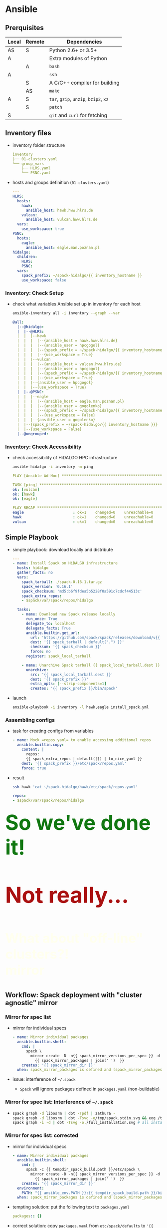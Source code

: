 * Ansible

  #+ATTR_HTML: :width 75%
  [[./figs/spack/Ansible_concepts.svg]]

# https://www.ansible.com/hs-fs/hub/330046/file-481209752.png?width=1484&name=file-481209752.png
# https://1.cms.s81c.com/sites/default/files/2018-11-22/Ansible_ov.png
# https://www.guruadvisor.net/images/numero20/ansible_1/ansible_sketch.gif
# https://thepracticaldev.s3.amazonaws.com/i/skvvt051gys64k62ez0h.png
# logo: https://upload.wikimedia.org/wikipedia/commons/2/24/Ansible_logo.svg
# - [[https://www.ansible.com/use-cases/configuration-management][Configuration Management]]
*** 

  #+ATTR_HTML: :width 75%
  [[./figs/spack/Ansible_local_remote.svg]]

** Prerquisites 

# - [[https://spack.readthedocs.io/en/latest/getting_started.html#prerequisites][Spack]]
| Local | Remote | Dependencies                          |
|-------+--------+---------------------------------------|
| AS    | S      | Python 2.6+ or 3.5+                   |
| A     |        | Extra modules of Python               |
|       | A      | =bash=                                |
| A     |        | =ssh=                                 |
|       | S      | A C/C++ compiler for building         |
|       | AS     | =make=                                |
| A     | S      | =tar=, =gzip=, =unzip=, =bzip2=, =xz= |
|       | S      | =patch=                               |
| S     |        | =git= and =curl= for fetching         |

# bash
# to tailor the configuration of zsh, ssh, git, tmux

** Inventory files

#+ATTR_REVEAL: :frag (none appear) :frag_idx (- 1)
- inventory folder structure
  # $ tree inventory
  #+BEGIN_SRC yaml
    inventory
    ├── 01-clusters.yaml
    └── group_vars
        ├── HLRS.yaml
        └── PSNC.yaml
  #+END_SRC
- hosts and groups definition (=01-clusters.yaml=)
  #+ATTR_REVEAL: :code_attribs data-line-numbers
  #+BEGIN_SRC yaml
    ---
    HLRS:
      hosts:
        hawk:
          ansible_host: hawk.hww.hlrs.de
        vulcan:
          ansible_host: vulcan.hww.hlrs.de
      vars:
        use_workspace: true
    PSNC:
      hosts:
        eagle:
          ansible_host: eagle.man.poznan.pl
    hidalgo:
      children:
        HLRS:
        PSNC:
      vars:
        spack_prefix: ~/spack-hidalgo/{{ inventory_hostname }}
        use_workspace: false
  #+END_SRC

*** Inventory: Check Setup

- check what variables Ansible set up in inventory for each host
  #+BEGIN_SRC sh
    ansible-inventory all -i inventory --graph --var
  #+END_SRC
  #+ATTR_REVEAL: :code_attribs data-line-numbers
  #+BEGIN_SRC yaml
    @all:
      |--@hidalgo:
      |  |--@HLRS:
      |  |  |--hawk
      |  |  |  |--{ansible_host = hawk.hww.hlrs.de}
      |  |  |  |--{ansible_user = hpcgogol}
      |  |  |  |--{spack_prefix = ~/spack-hidalgo/{{ inventory_hostname }}}
      |  |  |  |--{use_workspace = True}
      |  |  |--vulcan
      |  |  |  |--{ansible_host = vulcan.hww.hlrs.de}
      |  |  |  |--{ansible_user = hpcgogol}
      |  |  |  |--{spack_prefix = ~/spack-hidalgo/{{ inventory_hostname }}}
      |  |  |  |--{use_workspace = True}
      |  |  |--{ansible_user = hpcgogol}
      |  |  |--{use_workspace = True}
      |  |--@PSNC:
      |  |  |--eagle
      |  |  |  |--{ansible_host = eagle.man.poznan.pl}
      |  |  |  |--{ansible_user = gogolenko}
      |  |  |  |--{spack_prefix = ~/spack-hidalgo/{{ inventory_hostname }}}
      |  |  |  |--{use_workspace = False}
      |  |  |--{ansible_user = gogolenko}
      |  |--{spack_prefix = ~/spack-hidalgo/{{ inventory_hostname }}}
      |  |--{use_workspace = False}
      |--@ungrouped:
  #+END_SRC

*** Inventory: Check Accessibility

- check accessibility of HiDALGO HPC infrastructure
  #+BEGIN_SRC sh
    ansible hidalgo -i inventory -m ping
  #+END_SRC
  #+ATTR_REVEAL: :code_attribs data-line-numbers=3-6,9-11
  #+BEGIN_SRC yaml
    PLAY [Ansible Ad-Hoc] **********************************************************

    TASK [ping] ********************************************************************
    ok: [vulcan]
    ok: [hawk]
    ok: [eagle]

    PLAY RECAP *********************************************************************
    eagle                      : ok=1    changed=0    unreachable=0    failed=0    skipped=0
    hawk                       : ok=1    changed=0    unreachable=0    failed=0    skipped=0
    vulcan                     : ok=1    changed=0    unreachable=0    failed=0    skipped=0
  #+END_SRC
** Simple Playbook

- simple playbook: download locally and distribute
  #+ATTR_REVEAL: :code_attribs data-line-numbers
  #+BEGIN_SRC yaml
    ---
    - name: Install Spack on HiDALGO infrastructure
      hosts: hidalgo
      gather_facts: no
      vars:
        spack_tarball: ./spack-0.16.1.tar.gz
        spack_version: '0.16.1'
        spack_checksum: 'md5:b6f9fdea5b5228f0a591c7cdcf44513c'
        spack_extra_repos:
        - $spack/var/spack/repos/hidalgo

      tasks:
        - name: Download new Spack release locally
          run_once: True
          delegate_to: localhost
          delegate_facts: True
          ansible.builtin.get_url:
            url: 'https://github.com/spack/spack/releases/download/v{{ spack_version }}/spack-{{ spack_version }}.tar.gz'
            dest: '{{ spack_tarball | default(".") }}'
            checksum: '{{ spack_checksum }}'
            force: no
          register: spack_local_tarball

        - name: Unarchive Spack tarball {{ spack_local_tarball.dest }} locally
          unarchive:
            src: '{{ spack_local_tarball.dest }}'
            dest: '{{ spack_prefix }}'
            extra_opts: [--strip-components=1]
            creates: '{{ spack_prefix }}/bin/spack'
  #+END_SRC
- launch
  #+BEGIN_SRC sh
    ansible-playbook -i inventory -l hawk,eagle install_spack.yml
  #+END_SRC

*** Assembling configs

- task for creating configs from variables
  #+ATTR_REVEAL: :code_attribs data-line-numbers=2-5
  #+BEGIN_SRC yaml
    - name: Mock =repos.yaml= to enable accessing additional repos
      ansible.builtin.copy:
        content: |
          repos:
          {{ spack_extra_repos | default([]) | to_nice_yaml }}
        dest: '{{ spack_prefix }}/etc/spack/repos.yaml'
        force: true
  #+END_SRC
- result
  #+BEGIN_SRC sh
    ssh hawk 'cat ~/spack-hidalgo/hawk/etc/spack/repos.yaml'
  #+END_SRC
  #+ATTR_REVEAL: :code_attribs data-line-numbers
  #+BEGIN_SRC yaml
    repos:
    - $spack/var/spack/repos/hidalgo
  #+END_SRC

*** @@html:<div style="font-size: 4em; color:#171;">@@ So we've done it! @@html:</div>@@
  :PROPERTIES:
  :reveal_background: ./figs/spack/happy_homer.png
  :reveal_background_size: 30%
  :reveal_extra_attr: data-background-opacity="0.9"
  :END:

@@html:<p class="fragment fade-up" style="font-size: 5em; color:#a11;"> <b>Not really...</b></p>@@

# https://w7.pngwing.com/pngs/430/317/png-transparent-homer-simpson-illustration-homer-simpson-mr-burns-waylon-smithers-maggie-simpson-lisa-simpson-simpsons-heroes-hand-vertebrate.png
# https://w7.pngwing.com/pngs/338/339/png-transparent-homer-simpson-homer-simpson-bart-simpson-marge-simpson-lisa-simpson-television-show-simpsons-television-heroes-simpsons-movie-thumbnail.png
# https://img1.pnghut.com/9/14/16/kUwVfqdakd/cartoon-bart-simpson-hand-homer-ducks-geese-and-swans.jpg

# https://img1.looper.com/img/gallery/homer-simpsons-backstory-explained/intro-1568401380.jpg

# *** @@html:<div style="font-size: 4em; color:#171;">@@ What about mirror? @@html:</div>@@
*** 
  :PROPERTIES:
  :reveal_background: https://i.pinimg.com/474x/6d/17/54/6d1754aecc594e7a7fa442719e4e4678--homer-simpson-the-simpsons.jpg
  :reveal_background_size: 65%
  :reveal_extra_attr: data-background-opacity="0.9"
  :END:

@@html:<p class="fragment" style="font-size: 3em; color:#ffe;"> <b>What about "off-line" clusters?!</br>mirror</b></p>@@
# https://recapguide.com/recap/117/The-Simpsons/season-9/episode-23/
# https://s3cf.recapguide.com:444/img/tv/117/9x23/The-Simpsons-Season-9-Episode-23-18-fb68.jpg
# https://i.pinimg.com/originals/90/4b/69/904b69efab2ea39db01ec3288495e238.gif
# https://i.pinimg.com/474x/6d/17/54/6d1754aecc594e7a7fa442719e4e4678--homer-simpson-the-simpsons.jpg
# https://i.pinimg.com/originals/90/4b/69/904b69efab2ea39db01ec3288495e238.gif

** Workflow: Spack deployment with "cluster agnostic" mirror

  #+ATTR_HTML: :width 75%
  [[./figs/spack/Spack_deployment_workflow_common_mirror.svg]]

*** Mirror for spec list

- mirror for individual specs
  #+ATTR_REVEAL: :code_attribs data-line-numbers=2-6
  #+BEGIN_SRC yaml
        - name: Mirror individual packages
          ansible.builtin.shell:
            cmd: |
              spack \
                mirror create -D -n{{ spack_mirror_versions_per_spec }} -d {{ spack_mirror_dir }} \
                  {{ spack_mirror_packages | join(' ')  }}
            creates: '{{ spack_mirror_dir }}'
          when: spack_mirror_packages is defined and (spack_mirror_packages | length > 0)
  #+END_SRC
- issue: interference of =~/.spack=
  - =Spack= will ignore packages defined in =packages.yaml= (non-buildable)

*** Mirror for spec list: Interference of =~/.spack=

#+ATTR_REVEAL: :frag (appear) :frag_idx (1)
- 
  #+BEGIN_SRC sh
    spack graph -d libosrm | dot -Tpdf | zathura - 
    spack graph -d libosrm | dot -Tsvg -o/tmp/spack.stdin.svg && eog /tmp/spack.stdin.svg
    spack graph -i -d | dot -Tsvg -o./full_installation.svg # all installed (not only in env)
  #+END_SRC

#+REVEAL_HTML: <div style="display: flex;">
#+REVEAL_HTML: <div style="flex: 1;">
#+ATTR_HTML: :width 75%
[[./figs/spack/spack_libosrm_default.svg]]

#+REVEAL_HTML: </div>
#+REVEAL_HTML: <div style="flex: 1;">
#+ATTR_HTML: :width 75%
[[./figs/spack/spack_libosrm_full.svg]]
#+REVEAL_HTML: </div>
#+REVEAL_HTML: </div>

*** Mirror for spec list: corrected

#+ATTR_REVEAL: :frag (none fade-out appear) :frag_idx (- 1 1)
- mirror for individual specs
  #+ATTR_REVEAL: :code_attribs data-line-numbers=4,8-9
  #+BEGIN_SRC yaml
        - name: Mirror individual packages
          ansible.builtin.shell:
            cmd: |
              spack -C {{ tempdir_spack_build.path }}/etc/spack \
                mirror create -D -n{{ spack_mirror_versions_per_spec }} -d {{ spack_mirror_dir }} \
                  {{ spack_mirror_packages | join(' ')  }}
            creates: '{{ spack_mirror_dir }}'
          environment:
            PATH: "{{ ansible_env.PATH }}:{{ tempdir_spack_build.path }}/bin"
          when: spack_mirror_packages is defined and (spack_mirror_packages | length > 0)

  #+END_SRC
- tempting solution: put the following text to =packages.yaml=
  #+BEGIN_SRC yaml
    packages:: {}
  #+END_SRC
- correct solution: copy =packages.yaml= from =etc/spack/defaults= to ='{{ tempdir_spack_build.path }}/etc/spack'=

*** Mirror for environments

#+ATTR_REVEAL: :code_attribs data-line-numbers=4-12
#+BEGIN_SRC yaml
  - name: Mirror environments
    ansible.builtin.shell:
      cmd: |
        . {{ tempdir_spack_build.path }}/share/spack/setup-env.sh && \
           spack env create --without-view tmpenv{{ index }} {{ item  }} \
        && spack env activate tmpenv{{ index }} \
        && spack -C {{ tempdir_spack_build.path }}/etc/spack concretize \
        && spack -C {{ tempdir_spack_build.path }}/etc/spack \
             mirror create -a -n{{ spack_mirror_versions_per_spec }} -d {{ spack_mirror_dir }}
    # environment:
    #   PATH: "{{ ansible_env.PATH }}:{{ tempdir_spack_build.path }}/bin"
    loop: "{{ spack_mirror_envs | flatten(levels=1) }}"
    loop_control:
      index_var: index
    when: spack_mirror_envs is defined
#+END_SRC

** Workflow: Spack deployment with "cluster aware" mirror

  #+ATTR_HTML: :width 75%
  [[./figs/spack/Spack_deployment_workflow_specific_mirror.svg]]

** Summary: Reproducing general software environments on the resources of several HPC centers at once
  :PROPERTIES:
  :reveal_background: https://spack.io/assets/images/spack-logo.svg
  :reveal_background_size: 40%
  :reveal_extra_attr: data-background-opacity="0.5"
  :END:
If =Ansible= inventory is available,
#+ATTR_REVEAL: :frag (appear appear appear) :frag_idx (1 2 2)
- take exact or prepare logical =Spack= environment. E.g.,
  #+BEGIN_SRC yaml
        spack:
          specs:
          - python@3.9.0+optimizations
          - matrix:
            - [py-numpy, py-scipy, py-scikit-learn]
            - [^python@3.9.0+optimizations]
          view: true
  #+END_SRC
- run =Spack= deployment playbook
  #+BEGIN_SRC sh
    ansible-playbook -i inventory install_spack.yml    
  #+END_SRC
- launch =Spack= command for installing environment
  #+BEGIN_SRC sh
    ansible hidalgo -i inventory -m shell -a \
      'cmd=". {{ spack_prefix }}/share/spack/setup-env.sh \
        && spactivate sna && spack install"'
  #+END_SRC
# - report/store the existing software environment
#   #+BEGIN_SRC sh
#     pip freeze > requirements.txt
#   #+END_SRC

** Spack Deployment: Summary
  :PROPERTIES:
  :reveal_extra_attr: data-visibility="hidden"
  :END:
*Highlights*
- decouple =Spack= config variables from deployment rules in =Ansible=
- have 2 strategies for creating mirrors:
  - unsafe: download single generic mirror for all systems
  - safe: download mirrors for each target system separately

*Result*
- deploy reproducible software environments (and specs)
- deploy simultaneously on several hosts

** Reporting hardware and software with =Ansible=
  :PROPERTIES:
  :reveal_background: https://pbs.twimg.com/media/CB_zkhZWYAQprlG.jpg
  :reveal_background_size: 75%
  :reveal_extra_attr: data-background-opacity="0.5"
  :END:

- platform (hardware, OS): variable ='{{ ansible_facts }}'=
  #+ATTR_REVEAL: :code_attribs data-line-numbers=1-2
  #+BEGIN_SRC yaml
        - name: Collect facts returned by facter
          ansible.builtin.setup:
            gather_subset:
              - '!all'
              - '!min'
              - hardware
            filter: "*processor*"
  #+END_SRC
- "exact" software: [[https://docs.ansible.com/ansible/latest/collections/ansible/builtin/slurp_module.html][slurp]] =spack.lock= and report it with
  #+BEGIN_SRC yaml
    {{ spack_env_lock['content']  | b64decode | from_json | to_nice_yaml }}
  #+END_SRC

*** Reporting hardware and software with =Ansible=: Alternative for reporing soft
  :PROPERTIES:
  :reveal_background: https://pbs.twimg.com/media/CB_zkhZWYAQprlG.jpg
  :reveal_background_size: 75%
  :reveal_extra_attr: data-background-opacity="0.5"
  :END:

- "exact" software: options =--yaml= and =--json=
  #+BEGIN_SRC sh
    spack find --json
    spack spec -y libosrm
  #+END_SRC
  #+ATTR_REVEAL: :code_attribs data-line-numbers
  #+BEGIN_SRC yaml
    spec:
    - libosrm:
        version: 5.24.0
        arch:
          platform: linux
          platform_os: ubuntu16.04
          target:
            name: broadwell
            vendor: GenuineIntel
            features:
            - adx
            - aes
            - avx
            - avx2
            - bmi1
            - bmi2
            - f16c
            - fma
            - mmx
            - movbe
            - pclmulqdq
            - popcnt
            - rdrand
            - rdseed
            - sse
            - sse2
            - sse4_1
            - sse4_2
            - ssse3
            generation: 0
            parents:
            - haswell
        compiler:
          name: gcc
          version: 5.4.0
        namespace: hidalgo
        parameters:
          build_type: Release
          doxygen: false
          ipo: false
          lib_only: true
          osmium: false
  #+END_SRC

*** Reporting hardware and software with =Ansible=: From compute node
  :PROPERTIES:
  :reveal_background: https://pbs.twimg.com/media/CB_zkhZWYAQprlG.jpg
  :reveal_background_size: 75%
  :reveal_extra_attr: data-background-opacity="0.5"
  :END:

#+ATTR_REVEAL: :frag (none none appear) :frag_idx (- - 1)
- run from Eagle compute node
  #+BEGIN_SRC sh
    ansible all -i 127.0.0.1, -m ansible.builtin.setup --connection=local
  #+END_SRC
- known issues
  #+ATTR_REVEAL: :code_attribs data-line-numbers=6
  #+BEGIN_SRC yaml
    facts:
      discovered_interpreter_python: /usr/bin/python
      processor:
      - '0'
      - GenuineIntel
      - Common KVM processor
      - '1'
      - GenuineIntel
      - Common KVM processor
      - '2'
      - GenuineIntel
      - Common KVM processor
      - '3'
      - GenuineIntel
      - Common KVM processor
      - '4'
      - GenuineIntel
      - Common KVM processor
      - '5'
      - GenuineIntel
      - Common KVM processor
      - '6'
      - GenuineIntel
      - Common KVM processor
      - '7'
      - GenuineIntel
      - Common KVM processor
      - '8'
      - GenuineIntel
      - Common KVM processor
      - '9'
      - GenuineIntel
      - Common KVM processor
      - '10'
      - GenuineIntel
      - Common KVM processor
      - '11'
      - GenuineIntel
      - Common KVM processor
      processor_cores: 12
      processor_count: 1
      processor_nproc: 12
      processor_threads_per_core: 1
      processor_vcpus: 12
  #+END_SRC
- same thing inside =/proc/cpuinfo=
